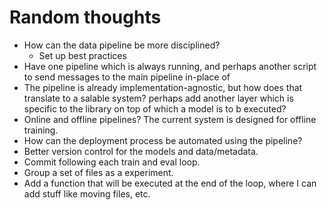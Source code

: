 * Random thoughts
- How can the data pipeline be more disciplined?
  - Set up best practices
- Have one pipeline which is always running, and perhaps another script to send messages to the main pipeline in-place of  
- The pipeline is already implementation-agnostic, but how does that translate to a salable system? perhaps add another layer which is specific to the library on top of which a model is to b executed? 
- Online and offline pipelines? The current system is designed for offline training. 
- How can the deployment process be automated using the pipeline?
- Better version control for the models and data/metadata.
- Commit following each train and eval loop.
- Group a set of files as a experiment.
- Add a function that will be executed at the end of the loop, where I can add stuff like moving files, etc.
